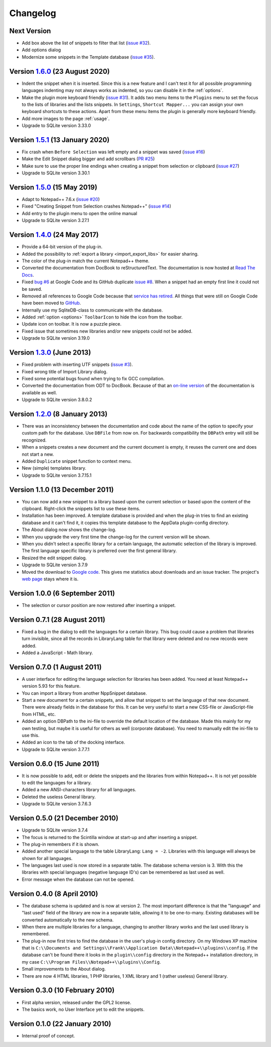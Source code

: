 Changelog
=========


Next Version
------------

-  Add box above the list of snippets to filter that list (`issue #32`_).

-  Add options dialog

-  Modernize some snippets in the Template database (`issue #35`_).

.. _issue #32: https://github.com/ffes/nppsnippets/issues/32
.. _issue #35: https://github.com/ffes/nppsnippets/issues/35


Version `1.6.0`_ (23 August 2020)
---------------------------------

-  Indent the snippet when it is inserted. Since this is a new feature and
   I can't test it for all possible programming languages indenting
   may not always works as indented, so you can disable it in the :ref:`options`.

-  Make the plugin more keyboard friendly (`issue #31`_).
   It adds two menu items to the ``Plugins`` menu to set the focus to the lists of libraries and the lists snippets.
   In ``Settings``, ``Shortcut Mapper...`` you can assign your own keyboard shortcuts to these actions.
   Apart from these menu items the plugin is generally more keyboard friendly.

-  Add more images to the page :ref:`usage`.

-  Upgrade to SQLite version 3.33.0

.. _1.6.0: https://github.com/ffes/nppsnippets/releases/tag/v1.6.0
.. _issue #31: https://github.com/ffes/nppsnippets/issues/31


Version `1.5.1`_ (13 January 2020)
----------------------------------

-  Fix crash when ``Before Selection`` was left empty and a snippet was saved (`issue #16`_)

-  Make the Edit Snippet dialog bigger and add scrollbars (`PR #25`_)

-  Make sure to use the proper line endings when creating a snippet from selection or clipboard (`issue #27`_)

-  Upgrade to SQLite version 3.30.1

.. _1.5.1: https://github.com/ffes/nppsnippets/releases/tag/v1.5.1
.. _PR #25: https://github.com/ffes/nppsnippets/pull/25
.. _issue #16: https://github.com/ffes/nppsnippets/issues/16
.. _issue #27: https://github.com/ffes/nppsnippets/issues/27


Version `1.5.0`_ (15 May 2019)
------------------------------

-  Adapt to Notepad++ 7.6.x (`issue #20`_)

-  Fixed "Creating Snippet from Selection crashes Notepad++" (`issue #14`_)

-  Add entry to the plugin menu to open the online manual

-  Upgrade to SQLite version 3.27.1

.. _1.5.0: https://github.com/ffes/nppsnippets/releases/tag/v1.5.0
.. _issue #14: https://github.com/ffes/nppsnippets/issues/14
.. _issue #20: https://github.com/ffes/nppsnippets/issues/20


Version `1.4.0`_ (24 May 2017)
------------------------------

-  Provide a 64-bit version of the plug-in.

-  Added the possibility to :ref:`export a library <import_export_libs>` for easier sharing.

-  The color of the plug-in match the current Notepad++ theme.

-  Converted the documentation from DocBook to reStructuredText. The
   documentation is now hosted at `Read The Docs`_.

-  Fixed `bug #6`_ at Google Code and its GitHub duplicate `issue #8`_.
   When a snippet had an empty first line it could not be saved.

-  Removed all references to Google Code because that `service has retired`_.
   All things that were still on Google Code have been moved to `GitHub`_.

-  Internally use my SqliteDB-class to communicate with the database.

-  Added :ref:`option <options>` ``ToolbarIcon`` to hide the icon from the toolbar.

-  Update icon on toolbar. It is now a puzzle piece.

-  Fixed issue that sometimes new libraries and/or new snippets could
   not be added.

-  Upgrade to SQLite version 3.19.0

.. _1.4.0: https://github.com/ffes/nppsnippets/releases/tag/v1.4.0
.. _Read The Docs: http://nppsnippets.readthedocs.io
.. _service has retired: http://google-opensource.blogspot.com/2015/03/farewell-to-google-code.html
.. _GitHub: https://github.com/ffes/nppsnippets
.. _bug #6: https://code.google.com/archive/p/nppsnippets/issues/6
.. _issue #8: https://github.com/ffes/nppsnippets/issues/8


Version `1.3.0`_ (June 2013)
----------------------------

-  Fixed problem with inserting UTF snippets (`issue #3`_).

-  Fixed wrong title of Import Library dialog.

-  Fixed some potential bugs found when trying to fix GCC compilation.

-  Converted the documentation from ODT to DocBook. Because of that an
   `on-line version`_ of the documentation is available as well.

-  Upgrade to SQLite version 3.8.0.2

.. _1.3.0: https://github.com/ffes/nppsnippets/releases/tag/v1.3.0
.. _issue #3: http://code.google.com/archive/p/nppsnippets/issues/3
.. _on-line version: http://nppsnippets.readthedocs.io


Version `1.2.0`_ (8 January 2013)
---------------------------------

-  There was an inconsistency between the documentation and code about
   the name of the option to specify your custom path for the database.
   Use ``DBFile`` from now on. For backwards compatibility the ``DBPath``
   entry will still be recognized.

-  When a snippets creates a new document and the current document is
   empty, it reuses the current one and does not start a new.

-  Added ``Duplicate`` snippet function to context menu.

-  New (simple) templates library.

-  Upgrade to SQLite version 3.7.15.1

.. _1.2.0: https://github.com/ffes/nppsnippets/releases/tag/v1.2.0


Version 1.1.0 (13 December 2011)
--------------------------------

-  You can now add a new snippet to a library based upon the current
   selection or based upon the content of the clipboard. Right-click the
   snippets list to use these items.

-  Installation has been improved. A template database is provided and
   when the plug-in tries to find an existing database and it can't find
   it, it copies this template database to the AppData plugin-config
   directory.

-  The About dialog now shows the change-log.

-  When you upgrade the very first time the change-log for the current
   version will be shown.

-  When you didn't select a specific library for a certain language, the
   automatic selection of the library is improved. The first language
   specific library is preferred over the first general library.

-  Resized the edit snippet dialog.

-  Upgrade to SQLite version 3.7.9

-  Moved the download to `Google code`_. This gives me
   statistics about downloads and an issue tracker. The project's `web page`_
   stays where it is.

.. _Google code: https://code.google.com/p/nppsnippets/
.. _web page: http://www.fesevur.com/nppsnippets


Version 1.0.0 (6 September 2011)
--------------------------------

-  The selection or cursor position are now restored after inserting a
   snippet.

Version 0.7.1 (28 August 2011)
------------------------------

-  Fixed a bug in the dialog to edit the languages for a certain
   library. This bug could cause a problem that libraries turn
   invisible, since all the records in LibraryLang table for that
   library were deleted and no new records were added.

-  Added a JavaScript - Math library.

Version 0.7.0 (1 August 2011)
-----------------------------

-  A user interface for editing the language selection for libraries has
   been added. You need at least Notepad++ version 5.93 for this
   feature.

-  You can import a library from another NppSnippet database.

-  Start a new document for a certain snippets, and allow that snippet
   to set the language of that new document. There were already fields
   in the database for this. It can be very useful to start a new
   CSS-file or JavaScript-file from HTML, etc.

-  Added an option DBPath to the ini-file to override the default
   location of the database. Made this mainly for my own testing, but
   maybe it is useful for others as well (corporate database). You need
   to manually edit the ini-file to use this.

-  Added an icon to the tab of the docking interface.

-  Upgrade to SQLite version 3.7.7.1

Version 0.6.0 (15 June 2011)
----------------------------

-  It is now possible to add, edit or delete the snippets and the
   libraries from within Notepad++. It is not yet possible to edit the
   languages for a library.

-  Added a new ANSI-characters library for all languages.

-  Deleted the useless General library.

-  Upgrade to SQLite version 3.7.6.3

Version 0.5.0 (21 December 2010)
--------------------------------

-  Upgrade to SQLite version 3.7.4

-  The focus is returned to the Scintilla window at start-up and after
   inserting a snippet.

-  The plug-in remembers if it is shown.

-  Added another special language to the table LibraryLang: ``Lang = -2``.
   Libraries with this language will always be shown for all languages.

-  The languages last used is now stored in a separate table. The
   database schema version is 3. With this the libraries with special
   languages (negative language ID's) can be remembered as last used as
   well.

-  Error message when the database can not be opened.

Version 0.4.0 (8 April 2010)
----------------------------

-  The database schema is updated and is now at version 2. The most
   important difference is that the "language" and "last used" field of
   the library are now in a separate table, allowing it to be
   one-to-many. Existing databases will be converted automatically to
   the new schema.

-  When there are multiple libraries for a language, changing to another
   library works and the last used library is remembered.

-  The plug-in now first tries to find the database in the user's
   plug-in config directory. On my Windows XP machine that is
   ``C:\\Documents and Settings\\Frank\\Application Data\\Notepad++\\plugins\\config``.
   If the database can't be found there it looks in the ``plugin\\config`` directory
   in the Notepad++ installation directory, in my case
   ``C:\\Program Files\\Notepad++\\plugins\\Config``.

-  Small improvements to the About dialog.

-  There are now 4 HTML libraries, 1 PHP libraries, 1 XML library and 1
   (rather useless) General library.

Version 0.3.0 (10 February 2010)
--------------------------------

-  First alpha version, released under the GPL2 license.

-  The basics work, no User Interface yet to edit the snippets.

Version 0.1.0 (22 January 2010)
-------------------------------

-  Internal proof of concept.
